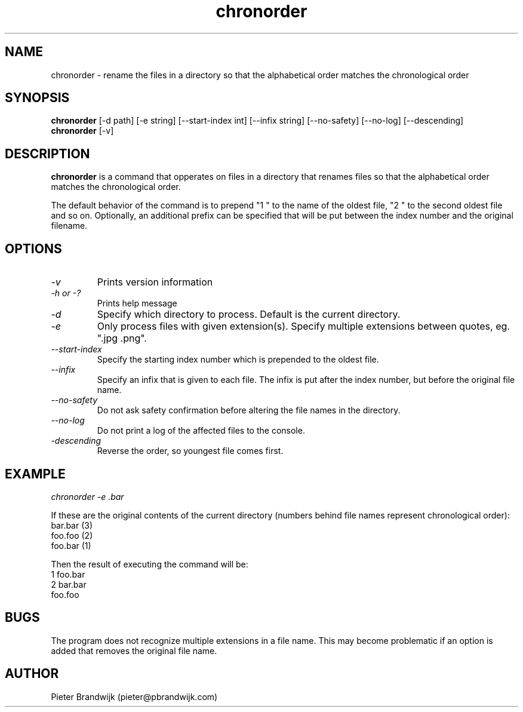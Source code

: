 .\"
.\"     This is free software and only distributed under the
.\"     terms of the Gnu Public License. Author: Pieter Brandwijk
.\"
.TH chronorder 1 "February 2013" "File utilities"  \" -*- nroff -*-
.SH NAME
chronorder \- rename the files in a directory so that the alphabetical order matches the chronological order
.SH SYNOPSIS
.B chronorder
[\-d path] [\-e string] [\-\-start\-index int] [\-\-infix string] [\-\-no\-safety] [\-\-no\-log] [\-\-descending]
.br
.B chronorder
[\-v]
.SH DESCRIPTION
.B chronorder
is a command that opperates on files in a directory that renames files so that the alphabetical order matches the chronological order. 
.PP
The default behavior of the command is to prepend "1 " to the name of the oldest file, "2 " to the second oldest file and so on. Optionally, an additional prefix can be specified that will be put between the index number and the original filename.
.SH OPTIONS
.TP
.I \-v
Prints version information
.TP
.I \-h or \-?
Prints help message
.TP
.I \-d
Specify which directory to process. Default is the current directory.
.TP
.I \-e
Only process files with given extension(s). Specify multiple extensions between quotes, eg. ".jpg .png".
.TP
.I \-\-start\-index
Specify the starting index number which is prepended to the oldest file.
.TP
.I \-\-infix
Specify an infix that is given to each file. The infix is put after the index number, but before the original file name.
.TP
.I \-\-no\-safety
Do not ask safety confirmation before altering the file names in the directory.
.TP
.I \-\-no\-log
Do not print a log of the affected files to the console.
.TP
.I \-descending
Reverse the order, so youngest file comes first.
.SH EXAMPLE
.I  chronorder \-e .bar
.PP
If these are the original contents of the current directory (numbers behind file names represent chronological order):
.br
bar.bar (3)
.br
foo.foo (2)
.br
foo.bar (1)
.PP
Then the result of executing the command will be:
.br
1 foo.bar
.br
2 bar.bar
.br
foo.foo
.SH BUGS
The program does not recognize multiple extensions in a file name. This may become problematic if
an option is added that removes the original file name.
.SH AUTHOR
Pieter Brandwijk (pieter@pbrandwijk.com)
